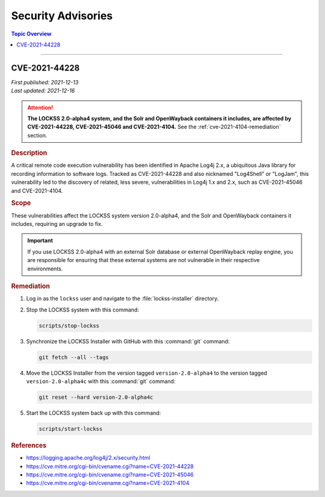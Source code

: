 ===================
Security Advisories
===================

.. contents:: Topic Overview
   :local:
   :depth: 1

----

.. _cve-2021-45046:

.. _cve-2021-4104:

--------------
CVE-2021-44228
--------------

| *First published: 2021-12-13*
| *Last updated: 2021-12-16*

.. attention::

   **The LOCKSS 2.0-alpha4 system, and the Solr and OpenWayback containers it includes, are affected by CVE-2021-44228, CVE-2021-45046 and CVE-2021-4104.** See the :ref:`cve-2021-4104-remediation` section.

.. rubric:: Description

A critical remote code execution vulnerability has been identified in Apache Log4j 2.x, a ubiquitous Java library for recording information to software logs. Tracked as CVE-2021-44228 and also nicknamed "Log4Shell" or "LogJam", this vulnerability led to the discovery of related, less severe, vulnerabilities in Log4j 1.x and 2.x, such as CVE-2021-45046 and CVE-2021-4104.

.. rubric:: Scope

These vulnerabilities affect the LOCKSS system version 2.0-alpha4, and the Solr and OpenWayback containers it includes, requiring an upgrade to fix.

.. important::

   If you use LOCKSS 2.0-alpha4 with an external Solr database or external OpenWayback replay engine, you are responsible for ensuring that these external systems are not vulnerable in their respective environments.

.. _cve-2021-4104-remediation:

.. rubric:: Remediation

1. Log in as the ``lockss`` user and navigate to the :file:`lockss-installer` directory.

2. Stop the LOCKSS system with this command:

   .. code-block:: shell

      scripts/stop-lockss

3. Synchronize the LOCKSS Installer with GitHub with this :command:`git` command:

   .. code-block:: shell

      git fetch --all --tags

4. Move the LOCKSS Installer from the version tagged ``version-2.0-alpha4`` to the version tagged ``version-2.0-alpha4c`` with this :command:`git` command:

   .. code-block:: shell

      git reset --hard version-2.0-alpha4c

5. Start the LOCKSS system back up with this command:

   .. code-block:: shell

      scripts/start-lockss

.. rubric:: References

*  https://logging.apache.org/log4j/2.x/security.html

*  https://cve.mitre.org/cgi-bin/cvename.cgi?name=CVE-2021-44228

*  https://cve.mitre.org/cgi-bin/cvename.cgi?name=CVE-2021-45046

*  https://cve.mitre.org/cgi-bin/cvename.cgi?name=CVE-2021-4104
